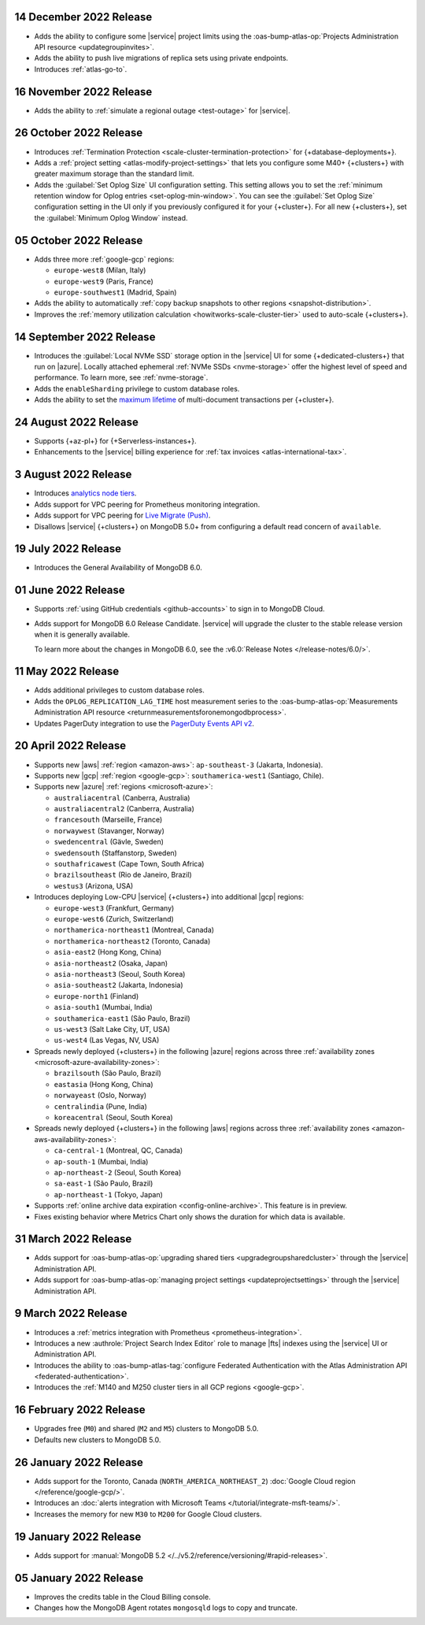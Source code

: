 .. _atlas_2022_0914:

14 December 2022 Release
~~~~~~~~~~~~~~~~~~~~~~~~~

- Adds the ability to configure some |service| project limits using the :oas-bump-atlas-op:`Projects Administration API resource <updategroupinvites>`.
- Adds the ability to push live migrations of replica sets using private endpoints.
- Introduces :ref:`atlas-go-to`.

16 November 2022 Release
~~~~~~~~~~~~~~~~~~~~~~~~

- Adds the ability to :ref:`simulate a regional outage <test-outage>` for |service|.

26 October 2022 Release
~~~~~~~~~~~~~~~~~~~~~~~

- Introduces :ref:`Termination Protection <scale-cluster-termination-protection>` 
  for {+database-deployments+}.
- Adds a :ref:`project setting <atlas-modify-project-settings>` that lets you
  configure some M40+ {+clusters+} with greater maximum storage than the standard limit.
- Adds the :guilabel:`Set Oplog Size` UI configuration setting. This setting
  allows you to set the :ref:`minimum retention window for Oplog entries <set-oplog-min-window>`.
  You can see the :guilabel:`Set Oplog Size` configuration setting in the UI only
  if you previously configured it for your {+cluster+}. For all new {+clusters+},
  set the :guilabel:`Minimum Oplog Window` instead.

05 October 2022 Release
~~~~~~~~~~~~~~~~~~~~~~~

- Adds three more :ref:`google-gcp` regions:

  - ``europe-west8`` (Milan, Italy)
  - ``europe-west9`` (Paris, France)
  - ``europe-southwest1`` (Madrid, Spain)

- Adds the ability to automatically :ref:`copy backup snapshots to other 
  regions <snapshot-distribution>`.
- Improves the :ref:`memory utilization calculation <howitworks-scale-cluster-tier>` 
  used to auto-scale {+clusters+}.

14 September 2022 Release
~~~~~~~~~~~~~~~~~~~~~~~~~

- Introduces the :guilabel:`Local NVMe SSD` storage option in the |service|
  UI for some {+dedicated-clusters+} that run on |azure|. Locally
  attached  ephemeral :ref:`NVMe SSDs <nvme-storage>` offer the highest
  level of speed and performance. To learn more, see :ref:`nvme-storage`.
- Adds the ``enableSharding`` privilege to custom database roles.
- Adds the ability to set the 
  `maximum lifetime <https://www.mongodb.com/docs/atlas/cluster-additional-settings/#set-transaction-lifetime>`__
  of multi-document transactions per {+cluster+}.

.. _atlas_2022_0824:

24 August 2022 Release
~~~~~~~~~~~~~~~~~~~~~~

- Supports {+az-pl+} for {+Serverless-instances+}.
- Enhancements to the |service| billing experience for
  :ref:`tax invoices <atlas-international-tax>`.

.. _atlas_2022_0803:

3 August 2022 Release
~~~~~~~~~~~~~~~~~~~~~

- Introduces 
  `analytics node tiers <https://www.mongodb.com/docs/atlas/cluster-config/multi-cloud-distribution/#select-a-cluster-tier-for-your-analytics-nodes>`__.
- Adds support for VPC peering for Prometheus monitoring integration.
- Adds support for VPC peering for `Live Migrate (Push) <https://www.mongodb.com/docs/atlas/import/migrate-from-com-rs/#support-for-vpc-peering-and-vpc-private-endpoints>`__.
- Disallows |service| {+clusters+} on MongoDB 5.0+ from configuring a default 
  read concern of ``available``.

.. _atlas_20220719:

19 July 2022 Release
~~~~~~~~~~~~~~~~~~~~

- Introduces the General Availability of 
  MongoDB 6.0.

.. _atlas_20220601:

01 June 2022 Release
~~~~~~~~~~~~~~~~~~~~

- Supports :ref:`using GitHub credentials <github-accounts>` to sign 
  in to MongoDB Cloud.

- Adds support for MongoDB 6.0 Release Candidate. |service| will upgrade
  the cluster to the stable release version when it is generally 
  available.

  To learn more about the changes in MongoDB 6.0, see the
  :v6.0:`Release Notes </release-notes/6.0/>`.

.. _atlas_20220511:

11 May 2022 Release
~~~~~~~~~~~~~~~~~~~~~

- Adds additional privileges to custom database roles.
- Adds the ``OPLOG_REPLICATION_LAG_TIME`` host measurement series to
  the :oas-bump-atlas-op:`Measurements Administration API resource 
  <returnmeasurementsforonemongodbprocess>`.
- Updates PagerDuty integration to use the
  `PagerDuty Events API v2 <https://developer.pagerduty.com/docs/ZG9jOjExMDI5NTgw-events-api-v2-overview>`__.

.. _atlas_20220420:

20 April 2022 Release
~~~~~~~~~~~~~~~~~~~~~

- Supports new |aws| :ref:`region <amazon-aws>`: ``ap-southeast-3`` 
  (Jakarta, Indonesia).
- Supports new |gcp| :ref:`region <google-gcp>`: ``southamerica-west1`` 
  (Santiago, Chile).
- Supports new |azure| :ref:`regions <microsoft-azure>`:
 
  - ``australiacentral`` (Canberra, Australia)
  - ``australiacentral2`` (Canberra, Australia)
  - ``francesouth`` (Marseille, France)
  - ``norwaywest`` (Stavanger, Norway)
  - ``swedencentral`` (Gävle, Sweden)
  - ``swedensouth`` (Staffanstorp, Sweden)
  - ``southafricawest`` (Cape Town, South Africa)
  - ``brazilsoutheast`` (Rio de Janeiro, Brazil)
  - ``westus3`` (Arizona, USA)
   
- Introduces deploying Low-CPU |service| {+clusters+} into additional
  |gcp| regions:
 
  - ``europe-west3`` (Frankfurt, Germany)
  - ``europe-west6`` (Zurich, Switzerland)
  - ``northamerica-northeast1`` (Montreal, Canada)
  - ``northamerica-northeast2`` (Toronto, Canada)
  - ``asia-east2`` (Hong Kong, China)
  - ``asia-northeast2`` (Osaka, Japan)
  - ``asia-northeast3`` (Seoul, South Korea)
  - ``asia-southeast2`` (Jakarta, Indonesia)
  - ``europe-north1`` (Finland)
  - ``asia-south1`` (Mumbai, India)
  - ``southamerica-east1`` (São Paulo, Brazil)
  - ``us-west3`` (Salt Lake City, UT, USA)
  - ``us-west4`` (Las Vegas, NV, USA)
   
- Spreads newly deployed {+clusters+} in the following |azure| regions 
  across three :ref:`availability zones <microsoft-azure-availability-zones>`:
 
  - ``brazilsouth`` (São Paulo, Brazil)
  - ``eastasia`` (Hong Kong, China)
  - ``norwayeast`` (Oslo, Norway)
  - ``centralindia`` (Pune, India)
  - ``koreacentral`` (Seoul, South Korea)
   
- Spreads newly deployed {+clusters+} in the following |aws| regions 
  across three :ref:`availability zones 
  <amazon-aws-availability-zones>`:

  - ``ca-central-1`` (Montreal, QC, Canada)
  - ``ap-south-1`` (Mumbai, India)
  - ``ap-northeast-2`` (Seoul, South Korea)
  - ``sa-east-1`` (São Paulo, Brazil)
  - ``ap-northeast-1`` (Tokyo, Japan)

- Supports :ref:`online archive data expiration 
  <config-online-archive>`. This feature is in preview.

- Fixes existing behavior where Metrics Chart only shows the duration
  for which data is available.

.. _atlas_20220331:

31 March 2022 Release
~~~~~~~~~~~~~~~~~~~~~

- Adds support for :oas-bump-atlas-op:`upgrading shared tiers 
  <upgradegroupsharedcluster>` through the |service| Administration
  API.
- Adds support for :oas-bump-atlas-op:`managing project settings 
  <updateprojectsettings>` through the |service| Administration
  API.

.. _atlas_20220309:

9 March 2022 Release
~~~~~~~~~~~~~~~~~~~~

- Introduces a :ref:`metrics integration with Prometheus <prometheus-integration>`.
- Introduces a new :authrole:`Project Search Index Editor` role to manage |fts| indexes using the |service| UI or Administration API.
- Introduces the ability to :oas-bump-atlas-tag:`configure Federated 
  Authentication with the Atlas Administration API 
  <federated-authentication>`.
- Introduces the :ref:`M140 and M250 cluster tiers in all GCP regions <google-gcp>`. 

.. _atlas_20220216:

16 February 2022 Release
~~~~~~~~~~~~~~~~~~~~~~~~

- Upgrades free (``M0``) and shared (``M2`` and ``M5``) clusters to 
  MongoDB 5.0.
- Defaults new clusters to MongoDB 5.0.

.. _atlas_20220126:

26 January 2022 Release
~~~~~~~~~~~~~~~~~~~~~~~

- Adds support for the Toronto, Canada (``NORTH_AMERICA_NORTHEAST_2``)
  :doc:`Google Cloud region </reference/google-gcp/>`.
- Introduces an 
  :doc:`alerts integration with Microsoft Teams 
  </tutorial/integrate-msft-teams/>`.
- Increases the memory for new ``M30`` to ``M200`` for Google Cloud 
  clusters.

.. _atlas_20220119:

19 January 2022 Release
~~~~~~~~~~~~~~~~~~~~~~~

- Adds support for :manual:`MongoDB 5.2 </../v5.2/reference/versioning/#rapid-releases>`.

.. _atlas_20220105:

05 January 2022 Release
~~~~~~~~~~~~~~~~~~~~~~~

- Improves the credits table in the Cloud Billing console.
- Changes how the MongoDB Agent rotates ``mongosqld`` logs to copy and
  truncate.
